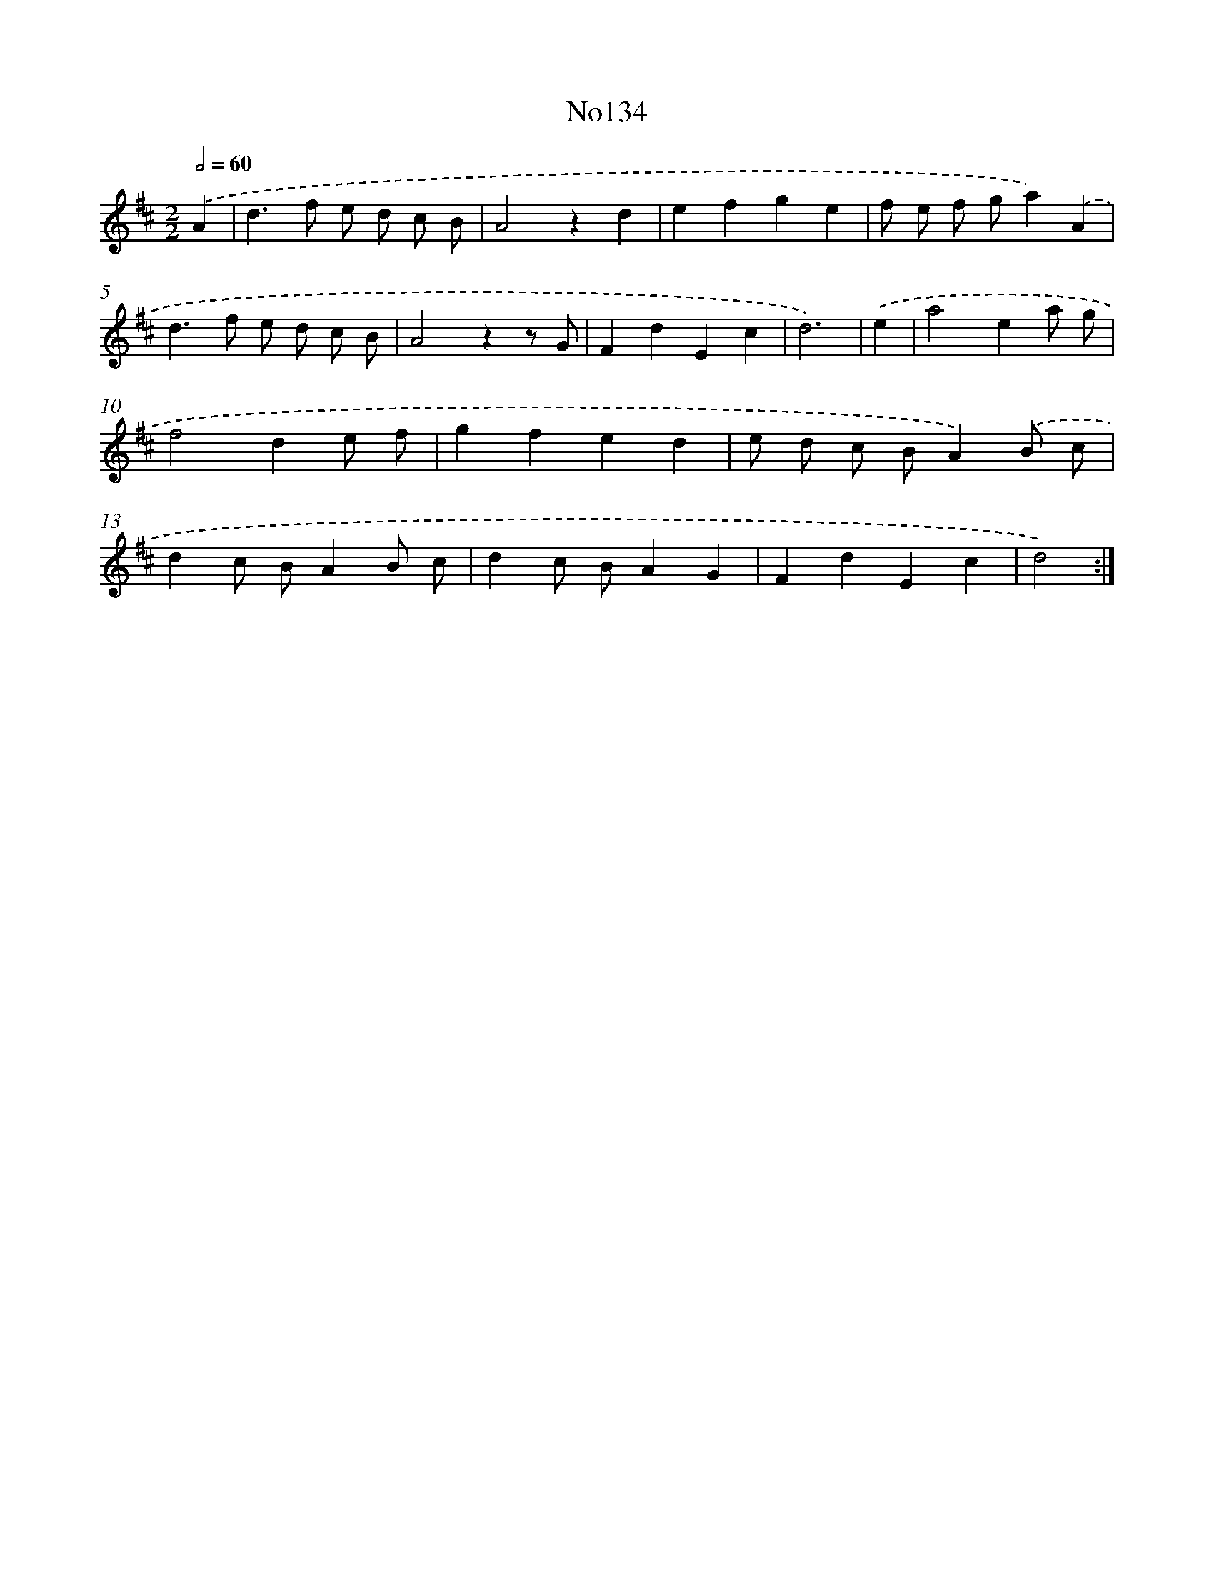 X: 13565
T: No134
%%abc-version 2.0
%%abcx-abcm2ps-target-version 5.9.1 (29 Sep 2008)
%%abc-creator hum2abc beta
%%abcx-conversion-date 2018/11/01 14:37:35
%%humdrum-veritas 2456137768
%%humdrum-veritas-data 1220092974
%%continueall 1
%%barnumbers 0
L: 1/4
M: 2/2
Q: 1/2=60
K: D clef=treble
.('A [I:setbarnb 1]|
d>f e/ d/ c/ B/ |
A2zd |
efge |
f/ e/ f/ g/a).('A |
d>f e/ d/ c/ B/ |
A2zz/ G/ |
FdEc |
d3) |
.('e [I:setbarnb 9]|
a2ea/ g/ |
f2de/ f/ |
gfed |
e/ d/ c/ B/A).('B/ c/ |
dc/ B/AB/ c/ |
dc/ B/AG |
FdEc |
d2) :|]
